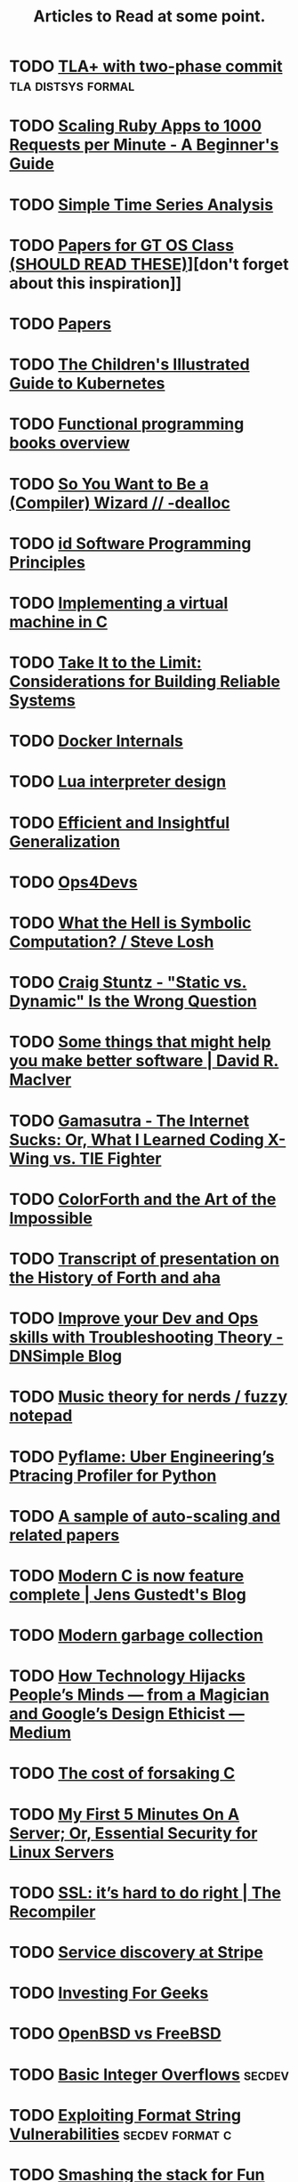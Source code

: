 #+TITLE: Articles to Read at some point.

* TODO [[http://brooker.co.za/blog/2013/01/20/two-phase.htmlExploring][TLA+ with two-phase commit]]                        :tla:distsys:formal:
* TODO [[https://www.speedshop.co/2015/07/29/scaling-ruby-apps-to-1000-rpm.html][Scaling Ruby Apps to 1000 Requests per Minute - A Beginner's Guide]]
* TODO [[http://pub.gajendra.net/2016/03/time_series][Simple Time Series Analysis]]
* TODO [[https://www.udacity.com/wiki/ud156-readings][Papers for GT OS Class (SHOULD READ THESE)]]][don't forget about this inspiration]]
* TODO [[http://dsrg.pdos.csail.mit.edu/papers/][Papers]]
* TODO [[https://deis.com/blog/2016/kubernetes-illustrated-guide/][The Children's Illustrated Guide to Kubernetes]]
* TODO [[http://alexott.net/en/fp/books/#sec12][Functional programming books overview]]
* TODO [[http://belkadan.com/blog/2016/05/So-You-Want-To-Be-A-Compiler-Wizard/][So You Want to Be a (Compiler) Wizard // -dealloc]]
* TODO [[http://blog.felipe.rs/2017/02/25/id-software-programming-principles/][id Software Programming Principles]]
* TODO [[http://blog.felixangell.com/blog/virtual-machine-in-c][Implementing a virtual machine in C]]
* TODO [[http://bravenewgeek.com/take-it-to-the-limit-considerations-for-building-reliable-systems/][Take It to the Limit: Considerations for Building Reliable Systems]]
* TODO [[http://docker-saigon.github.io/post/Docker-Internals/][Docker Internals]]
* TODO [[http://files.catwell.info/misc/mirror/lua-5.2-bytecode-vm-dirk-laurie/lua52vm.html][Lua interpreter design]]
* TODO [[http://okmij.org/ftp/ML/generalization.html][Efficient and Insightful Generalization]]
* TODO [[http://some.ops4devs.info/][Ops4Devs]]
* TODO [[http://stevelosh.com/blog/2016/06/symbolic-computation/][What the Hell is Symbolic Computation? / Steve Losh]]
* TODO [[http://www.craigstuntz.com/posts/2016-06-18-static-vs-dynamic-wrong-question.html][Craig Stuntz - "Static vs. Dynamic" Is the Wrong Question]]
* TODO [[http://www.drmaciver.com/2016/10/some-things-that-might-help-you-write-better-software/][Some things that might help you make better software | David R. MacIver]]
* TODO [[http://www.gamasutra.com/view/feature/131781/the_internet_sucks_or_what_i_.php?print=1][Gamasutra - The Internet Sucks: Or, What I Learned Coding X-Wing vs. TIE Fighter]]
* TODO [[http://www.inventio.co.uk/colorForth%20and%20the%20Art%20of%20the%20Impossible.htm][ColorForth and the Art of the Impossible]]
* TODO [[http://www.ultratechnology.com/ahatalk.htm][Transcript of presentation on the History of Forth and aha]]
* TODO [[https://blog.dnsimple.com/2016/11/troubleshooting-theory/][Improve your Dev and Ops skills with Troubleshooting Theory - DNSimple Blog]]
* TODO [[https://eev.ee/blog/2016/09/15/music-theory-for-nerds/][Music theory for nerds / fuzzy notepad]]
* TODO [[https://eng.uber.com/pyflame/][Pyflame: Uber Engineering’s Ptracing Profiler for Python]]
* TODO [[https://gist.github.com/timf/6245678][A sample of auto-scaling and related papers]]
* TODO [[https://gustedt.wordpress.com/2016/11/25/modern-c-is-now-feature-complete/][Modern C is now feature complete | Jens Gustedt's Blog]]
* TODO [[https://medium.com/@octskyward/modern-garbage-collection-911ef4f8bd8e][Modern garbage collection]]
* TODO [[https://medium.com/@tristanharris/how-technology-hijacks-peoples-minds-from-a-magician-and-google-s-][How Technology Hijacks People’s Minds — from a Magician and Google’s Design Ethicist — Medium]]
* TODO [[https://medium.com/bradfield-cs/the-cost-of-forsaking-c-113986438784#.mjuw9upth][The cost of forsaking C]]
* TODO [[https://plusbryan.com/my-first-5-minutes-on-a-server-or-essential-security-for-linux-servers][My First 5 Minutes On A Server; Or, Essential Security for Linux Servers]]
* TODO [[https://recompilermag.com/issues/issue-1/ssl-its-hard-to-do-right/][SSL: it’s hard to do right | The Recompiler]]
* TODO [[https://stripe.com/blog/service-discovery-at-stripe][Service discovery at Stripe]]
* TODO [[https://training.kalzumeus.com/newsletters/archive/investing-for-geeks?][Investing For Geeks]]
* TODO [[https://www.bsdfrog.org/pub/events/my_bsd_sucks_less_than_yours-AsiaBSDCon2017-paper.pdf][OpenBSD vs FreeBSD]]

* TODO [[http://phrack.org/issues/60/10.html][Basic Integer Overflows]]                                       :secdev:
* TODO [[https://crypto.stanford.edu/cs155/papers/formatstring-1.2.pdf][Exploiting Format String Vulnerabilities]]             :secdev:format:c:
* TODO [[http://insecure.org/stf/smashstack.html][Smashing the stack for Fun and Profit]]          :secdev:classic:buffer:
* TODO [[https://arstechnica.com/security/2015/08/how-security-flaws-work-the-buffer-overflow/][How security flaws work: The Buffer Overflow]]           :secdev:buffer:
* TODO [[https://zinascii.com/2014/a-posix-queue-implementation.html][A POSIX Queue Implementation]]                        :unix:posix:queue:
* TODO [[https://charity.wtf/2016/05/31/operational-best-practices-serverless/][Operational Best Practices #serverless]]          :operations:practices:
* TODO [[https://pingcap.github.io/blog/2016/10/17/how-we-build-tidb/][How We Build TiDB]]                                         :db:distsys:
* TODO [[https://medium.com/@MaartenSikkema/using-dotnet-core-orleans-redux-and-websockets-to-build-a-scalable-realtime-back-end-cd0b65ec6b4d][Building a realtime server backend using the Orleans Actor system, Dotnet Core and Server-side Redux]] :realtime:orleans:
* TODO [[http://tinlizzie.org/histograms/][What's so hard about histograms?]] :data:histograms:
* TODO [[https://medium.com/@gordonguthrie/field-notes-on-modelling-relational-data-with-crdts-gies-a-job-remix-d1b3672a08c3][Field notes on modelling relational data with CRDTs]]  :crdts:modelling:
